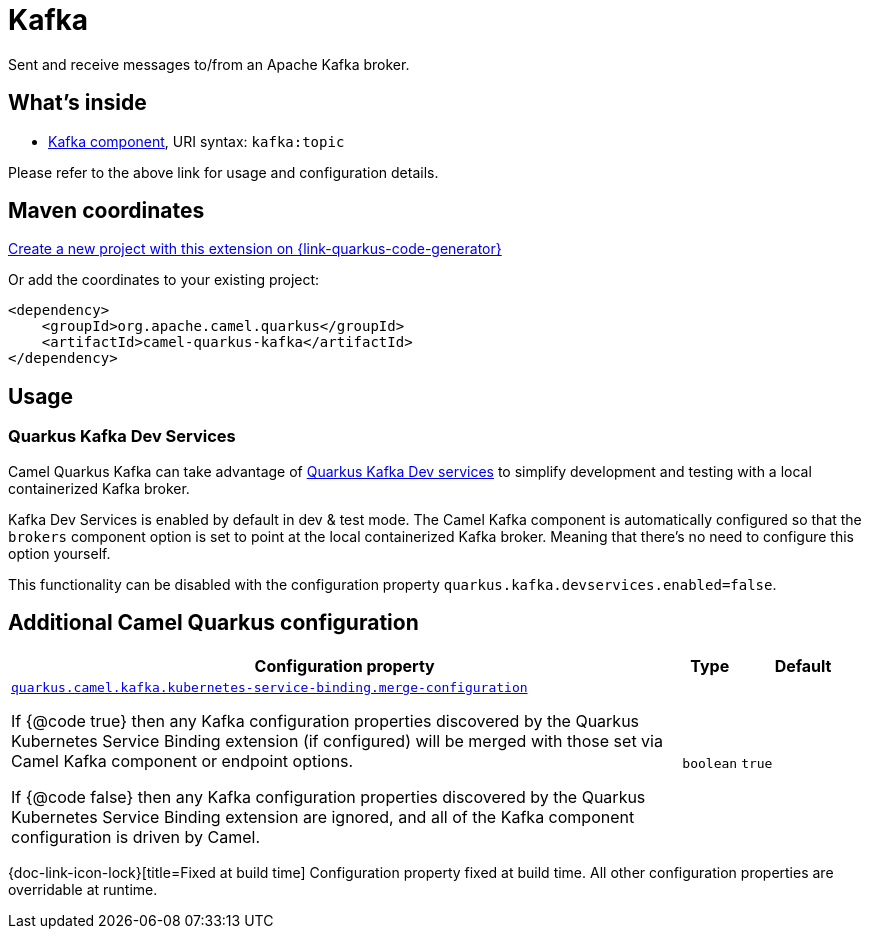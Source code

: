 // Do not edit directly!
// This file was generated by camel-quarkus-maven-plugin:update-extension-doc-page
[id="extensions-kafka"]
= Kafka
:page-aliases: extensions/kafka.adoc
:linkattrs:
:cq-artifact-id: camel-quarkus-kafka
:cq-native-supported: true
:cq-status: Stable
:cq-status-deprecation: Stable
:cq-description: Sent and receive messages to/from an Apache Kafka broker.
:cq-deprecated: false
:cq-jvm-since: 1.0.0
:cq-native-since: 1.0.0

ifeval::[{doc-show-badges} == true]
[.badges]
[.badge-key]##JVM since##[.badge-supported]##1.0.0## [.badge-key]##Native since##[.badge-supported]##1.0.0##
endif::[]

Sent and receive messages to/from an Apache Kafka broker.

[id="extensions-kafka-whats-inside"]
== What's inside

* xref:{cq-camel-components}::kafka-component.adoc[Kafka component], URI syntax: `kafka:topic`

Please refer to the above link for usage and configuration details.

[id="extensions-kafka-maven-coordinates"]
== Maven coordinates

https://{link-quarkus-code-generator}/?extension-search=camel-quarkus-kafka[Create a new project with this extension on {link-quarkus-code-generator}, window="_blank"]

Or add the coordinates to your existing project:

[source,xml]
----
<dependency>
    <groupId>org.apache.camel.quarkus</groupId>
    <artifactId>camel-quarkus-kafka</artifactId>
</dependency>
----
ifeval::[{doc-show-user-guide-link} == true]
Check the xref:user-guide/index.adoc[User guide] for more information about writing Camel Quarkus applications.
endif::[]

[id="extensions-kafka-usage"]
== Usage
[id="extensions-kafka-usage-quarkus-kafka-dev-services"]
=== Quarkus Kafka Dev Services

Camel Quarkus Kafka can take advantage of https://quarkus.io/guides/kafka-dev-services[Quarkus Kafka Dev services] to simplify development and testing with a local containerized Kafka broker.

Kafka Dev Services is enabled by default in dev & test mode.
The Camel Kafka component is automatically configured so that the `brokers` component option is set to point at the local containerized Kafka broker.
Meaning that there's no need to configure this option yourself.

This functionality can be disabled with the configuration property `quarkus.kafka.devservices.enabled=false`.


[id="extensions-kafka-additional-camel-quarkus-configuration"]
== Additional Camel Quarkus configuration

[width="100%",cols="80,5,15",options="header"]
|===
| Configuration property | Type | Default


| [[quarkus.camel.kafka.kubernetes-service-binding.merge-configuration]]`link:#quarkus.camel.kafka.kubernetes-service-binding.merge-configuration[quarkus.camel.kafka.kubernetes-service-binding.merge-configuration]`

If {@code true} then any Kafka configuration properties discovered by the Quarkus Kubernetes Service Binding
extension (if configured) will be merged with those set via Camel Kafka component or endpoint options.

If {@code false} then any Kafka configuration properties discovered by the Quarkus Kubernetes Service Binding
extension are ignored, and all of the Kafka component configuration is driven by Camel.
| `boolean`
| `true`
|===

[.configuration-legend]
{doc-link-icon-lock}[title=Fixed at build time] Configuration property fixed at build time. All other configuration properties are overridable at runtime.

